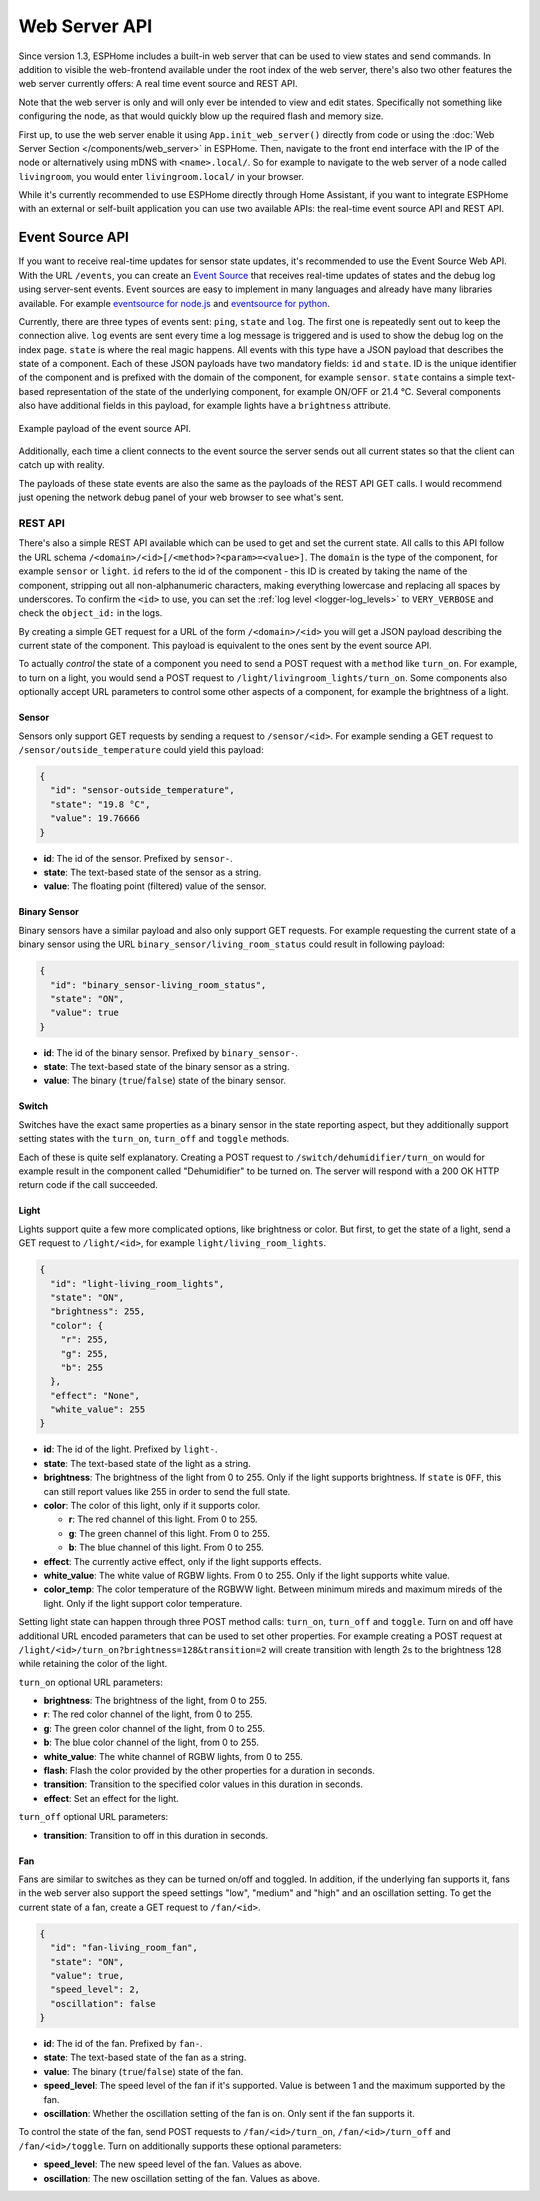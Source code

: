 Web Server API
==============

.. seo::
    :description: Migration guide for installing ESPHome on ESPs running ESPEasy.
    :image: espeasy.png

Since version 1.3, ESPHome includes a built-in web server that can be used to view states
and send commands. In addition to visible the web-frontend available under the root index of the
web server, there's also two other features the web server currently offers: A real time event
source and REST API.

Note that the web server is only and will only ever be intended to view and edit states. Specifically
not something like configuring the node, as that would quickly blow up the required flash and
memory size.

First up, to use the web server enable it using ``App.init_web_server()`` directly from code
or using the :doc:`Web Server Section </components/web_server>` in ESPHome.
Then, navigate to the front end interface with the IP of the node or alternatively using
mDNS with ``<name>.local/``. So for example to navigate to the web server of a node called
``livingroom``, you would enter ``livingroom.local/`` in your browser.

While it's currently recommended to use ESPHome directly through Home Assistant, if you want
to integrate ESPHome with an external or self-built application you can use two available
APIs: the real-time event source API and REST API.

Event Source API
~~~~~~~~~~~~~~~~

If you want to receive real-time updates for sensor state updates, it's recommended to use
the Event Source Web API. With the URL ``/events``, you can create an
`Event Source <https://developer.mozilla.org/en-US/docs/Web/API/EventSource>`__ that receives
real-time updates of states and the debug log using server-sent events.
Event sources are easy to implement in many languages and already have many libraries
available. For example `eventsource for node.js <https://github.com/EventSource/eventsource>`__
and `eventsource for python <https://pypi.org/project/eventsource/1.1.1/>`__.

Currently, there are three types of events sent: ``ping``, ``state`` and ``log``. The first one
is repeatedly sent out to keep the connection alive. ``log`` events are sent every time a log
message is triggered and is used to show the debug log on the index page.  ``state`` is where
the real magic happens. All events with this type have a JSON payload that describes the state
of a component. Each of these JSON payloads have two mandatory fields: ``id`` and ``state``. ID
is the unique identifier of the component and is prefixed with the domain of the component, for
example ``sensor``. ``state`` contains a simple text-based representation of the state of the
underlying component, for example ON/OFF or 21.4 °C. Several components also have additional
fields in this payload, for example lights have a ``brightness`` attribute.

.. figure:: /web-api/event-source.png
    :align: center

    Example payload of the event source API.

Additionally, each time a client connects to the event source the server sends out all current
states so that the client can catch up with reality.

The payloads of these state events are also the same as the payloads of the REST API GET calls.
I would recommend just opening the network debug panel of your web browser to see what's sent.

REST API
--------

There's also a simple REST API available which can be used to get and set the current state. All
calls to this API follow the URL schema ``/<domain>/<id>[/<method>?<param>=<value>]``.
The ``domain`` is the type of the component, for example ``sensor`` or ``light``. ``id`` refers
to the id of the component - this ID is created by taking the name of the component, stripping out
all non-alphanumeric characters, making everything lowercase and replacing all spaces by underscores. 
To confirm the ``<id>`` to use, you can set the :ref:`log level <logger-log_levels>`
to ``VERY_VERBOSE`` and check the ``object_id:`` in the logs.


By creating a simple GET request for a URL of the form ``/<domain>/<id>`` you will get a JSON payload
describing the current state of the component. This payload is equivalent to the ones sent by the
event source API.

To actually *control* the state of a component you need to send a POST request with a ``method`` like
``turn_on``. For example, to turn on a light, you would send a POST request to
``/light/livingroom_lights/turn_on``. Some components also optionally accept URL parameters to control
some other aspects of a component, for example the brightness of a light.

Sensor
******

Sensors only support GET requests by sending a request to ``/sensor/<id>``. For example sending
a GET request to ``/sensor/outside_temperature`` could yield this payload:

.. code-block:: json

    {
      "id": "sensor-outside_temperature",
      "state": "19.8 °C",
      "value": 19.76666
    }


-  **id**: The id of the sensor. Prefixed by ``sensor-``.
-  **state**: The text-based state of the sensor as a string.
-  **value**: The floating point (filtered) value of the sensor.

Binary Sensor
*************

Binary sensors have a similar payload and also only support GET requests. For example requesting
the current state of a binary sensor using the URL ``binary_sensor/living_room_status`` could
result in following payload:

.. code-block:: json

    {
      "id": "binary_sensor-living_room_status",
      "state": "ON",
      "value": true
    }


-  **id**: The id of the binary sensor. Prefixed by ``binary_sensor-``.
-  **state**: The text-based state of the binary sensor as a string.
-  **value**: The binary (``true``/``false``) state of the binary sensor.

Switch
******

Switches have the exact same properties as a binary sensor in the state reporting aspect, but they
additionally support setting states with the ``turn_on``, ``turn_off`` and ``toggle`` methods.

Each of these is quite self explanatory. Creating a POST request to ``/switch/dehumidifier/turn_on``
would for example result in the component called "Dehumidifier" to be turned on. The server will respond
with a 200 OK HTTP return code if the call succeeded.

Light
*****

Lights support quite a few more complicated options, like brightness or color. But first, to get
the state of a light, send a GET request to ``/light/<id>``, for example ``light/living_room_lights``.

.. code-block:: json

    {
      "id": "light-living_room_lights",
      "state": "ON",
      "brightness": 255,
      "color": {
        "r": 255,
        "g": 255,
        "b": 255
      },
      "effect": "None",
      "white_value": 255
    }


-  **id**: The id of the light. Prefixed by ``light-``.
-  **state**: The text-based state of the light as a string.
-  **brightness**: The brightness of the light from 0 to 255. Only if the light supports brightness.
   If ``state`` is ``OFF``, this can still report values like 255 in order to send the full state.
-  **color**: The color of this light, only if it supports color.

   -  **r**: The red channel of this light. From 0 to 255.
   -  **g**: The green channel of this light. From 0 to 255.
   -  **b**: The blue channel of this light. From 0 to 255.

-  **effect**: The currently active effect, only if the light supports effects.
-  **white_value**: The white value of RGBW lights. From 0 to 255. Only if the light supports white value.
-  **color_temp**: The color temperature of the RGBWW light. Between minimum mireds and maximum mireds of the light.
   Only if the light support color temperature. 

Setting light state can happen through three POST method calls: ``turn_on``, ``turn_off`` and ``toggle``.
Turn on and off have additional URL encoded parameters that can be used to set other properties. For example
creating a POST request at ``/light/<id>/turn_on?brightness=128&transition=2`` will create transition with length
2s to the brightness 128 while retaining the color of the light.

``turn_on`` optional URL parameters:

-  **brightness**: The brightness of the light, from 0 to 255.
-  **r**: The red color channel of the light, from 0 to 255.
-  **g**: The green color channel of the light, from 0 to 255.
-  **b**: The blue color channel of the light, from 0 to 255.
-  **white_value**: The white channel of RGBW lights, from 0 to 255.
-  **flash**: Flash the color provided by the other properties for a duration in seconds.
-  **transition**: Transition to the specified color values in this duration in seconds.
-  **effect**: Set an effect for the light.

``turn_off`` optional URL parameters:

-  **transition**: Transition to off in this duration in seconds.

Fan
***

Fans are similar to switches as they can be turned on/off and toggled. In addition, if the
underlying fan supports it, fans in the web server also support the speed settings "low",
"medium" and "high" and an oscillation setting. To get the current state of a fan, create a
GET request to ``/fan/<id>``.

.. code-block:: json

    {
      "id": "fan-living_room_fan",
      "state": "ON",
      "value": true,
      "speed_level": 2,
      "oscillation": false
    }


-  **id**: The id of the fan. Prefixed by ``fan-``.
-  **state**: The text-based state of the fan as a string.
-  **value**: The binary (``true``/``false``) state of the fan.
-  **speed_level**: The speed level of the fan if it's supported. Value is between 1 and the maximum supported by the fan.
-  **oscillation**: Whether the oscillation setting of the fan is on. Only sent if the fan supports it.

To control the state of the fan, send POST requests to ``/fan/<id>/turn_on``, ``/fan/<id>/turn_off``
and ``/fan/<id>/toggle``. Turn on additionally supports these optional parameters:

-  **speed_level**: The new speed level of the fan. Values as above.
-  **oscillation**: The new oscillation setting of the fan. Values as above.

